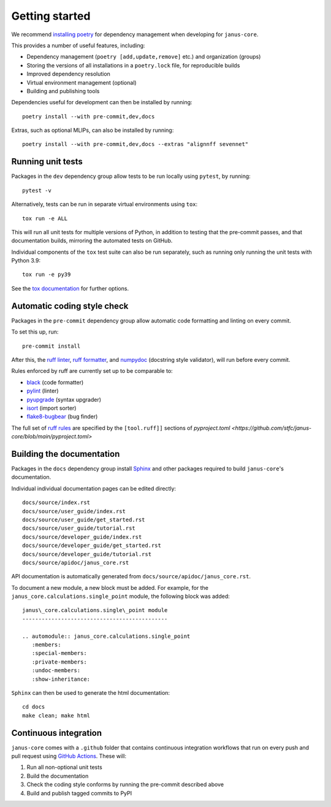 ===============
Getting started
===============

We recommend `installing poetry <https://python-poetry.org/docs/#installation>`_ for dependency management when developing for ``janus-core``.

This provides a number of useful features, including:

- Dependency management (``poetry [add,update,remove]`` etc.) and organization (groups)
- Storing the versions of all installations in a ``poetry.lock`` file, for reproducible builds
- Improved dependency resolution
- Virtual environment management (optional)
- Building and publishing tools

Dependencies useful for development can then be installed by running::

    poetry install --with pre-commit,dev,docs

Extras, such as optional MLIPs, can also be installed by running::

    poetry install --with pre-commit,dev,docs --extras "alignnff sevennet"


Running unit tests
++++++++++++++++++

Packages in the ``dev`` dependency group allow tests to be run locally using ``pytest``, by running::

    pytest -v

Alternatively, tests can be run in separate virtual environments using ``tox``::

    tox run -e ALL

This will run all unit tests for multiple versions of Python, in addition to testing that the pre-commit passes, and that documentation builds, mirroring the automated tests on GitHub.

Individual components of the ``tox`` test suite can also be run separately, such as running only running the unit tests with Python 3.9::

    tox run -e py39

See the `tox documentation <https://tox.wiki/>`_ for further options.


Automatic coding style check
++++++++++++++++++++++++++++

Packages in the ``pre-commit`` dependency group allow automatic code formatting and linting on every commit.

To set this up, run::

    pre-commit install

After this, the `ruff linter <https://docs.astral.sh/ruff/linter/>`_, `ruff formatter <https://docs.astral.sh/ruff/formatter/>`_, and `numpydoc <https://numpydoc.readthedocs.io/en/latest/format.html>`_ (docstring style validator), will run before every commit.

Rules enforced by ruff are currently set up to be comparable to:

- `black <https://black.readthedocs.io>`_ (code formatter)
- `pylint <https://www.pylint.org/>`_ (linter)
- `pyupgrade <https://github.com/asottile/pyupgrade>`_ (syntax upgrader)
- `isort <https://pycqa.github.io/isort/>`_ (import sorter)
- `flake8-bugbear <https://pypi.org/project/flake8-bugbear/>`_ (bug finder)

The full set of `ruff rules <https://docs.astral.sh/ruff/rules/>`_ are specified by the ``[tool.ruff]]`` sections of `pyproject.toml <https://github.com/stfc/janus-core/blob/main/pyproject.toml>`


Building the documentation
++++++++++++++++++++++++++

Packages in the ``docs`` dependency group install `Sphinx <https://www.sphinx-doc.org>`_ and other packages required to build ``janus-core``'s documentation.

Individual individual documentation pages can be edited directly::

        docs/source/index.rst
        docs/source/user_guide/index.rst
        docs/source/user_guide/get_started.rst
        docs/source/user_guide/tutorial.rst
        docs/source/developer_guide/index.rst
        docs/source/developer_guide/get_started.rst
        docs/source/developer_guide/tutorial.rst
        docs/source/apidoc/janus_core.rst

API documentation is automatically generated from ``docs/source/apidoc/janus_core.rst``.

To document a new module, a new block must be added. For example, for the ``janus_core.calculations.single_point`` module, the following block was added::

    janus\_core.calculations.single\_point module
    ---------------------------------------------

    .. automodule:: janus_core.calculations.single_point
       :members:
       :special-members:
       :private-members:
       :undoc-members:
       :show-inheritance:


``Sphinx`` can then be used to generate the html documentation::

        cd docs
        make clean; make html


Continuous integration
++++++++++++++++++++++

``janus-core`` comes with a ``.github`` folder that contains continuous integration workflows that run on every push and pull request using `GitHub Actions <https://github.com/features/actions>`_. These will:

#. Run all non-optional unit tests
#. Build the documentation
#. Check the coding style conforms by running the pre-commit described above
#. Build and publish tagged commits to PyPI
